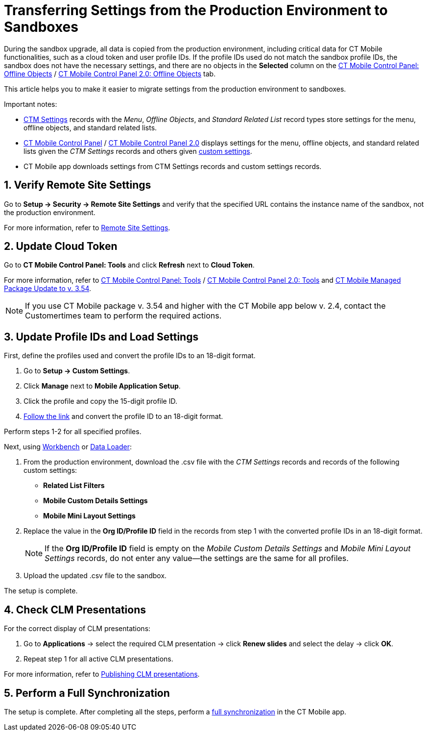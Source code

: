 = Transferring Settings from the Production Environment to Sandboxes

During the sandbox upgrade, all data is copied from the production environment, including critical data for CT Mobile functionalities, such  as a cloud token and user profile IDs. If the profile IDs used do not match the sandbox profile IDs, the sandbox does not have the necessary settings, and there are no objects in the *Selected* column on the xref:ios/admin-guide/ct-mobile-control-panel/ct-mobile-control-panel-offline-objects.adoc#h2_1468985423[CT Mobile Control Panel: Offline Objects] / xref:ios/admin-guide/ct-mobile-control-panel-new/ct-mobile-control-panel-offline-objects-new.adoc[CT Mobile Control Panel 2.0: Offline Objects] tab.

This article helps you to make it easier to migrate settings from the production environment to sandboxes.

Important notes:

* xref:ios/admin-guide/ct-mobile-control-panel/ctm-settings/index.adoc[CTM Settings] records with the _Menu_, _Offline Objects_, and _Standard Related List_ record types store settings for the menu, offline objects, and standard related lists.
* xref:ios/admin-guide/ct-mobile-control-panel/index.adoc[CT Mobile Control Panel] / xref:ios/admin-guide/ct-mobile-control-panel-new/index.adoc[CT Mobile Control Panel 2.0] displays settings for the menu, offline objects, and standard related lists given the _CTM Settings_ records and others given xref:ios/admin-guide/ct-mobile-control-panel/custom-settings/index.adoc[custom settings].
* CT Mobile app downloads settings from CTM Settings records and custom settings records.

[[h2_1090338631]]
== 1. Verify Remote Site Settings

Go to *Setup → Security → Remote Site Settings* and verify that the specified URL contains the instance name of the sandbox, not the production environment.

For more information, refer to xref:ios/admin-guide/remote-site-settings.adoc[Remote Site Settings].

[[h2_204191995]]
== 2. Update Cloud Token

Go to *CT Mobile Control Panel: Tools* and click *Refresh* next to *Cloud Token*.

For more information, refer to xref:ios/admin-guide/ct-mobile-control-panel/ct-mobile-control-panel-tools/index.adoc[CT Mobile Control Panel: Tools] / xref:ios/admin-guide/ct-mobile-control-panel-new/ct-mobile-control-panel-tools-new.adoc[CT Mobile Control Panel 2.0: Tools] and xref:ios/getting-started/installing-ct-mobile-package/ct-mobile-managed-package-update-to-v-3-54.adoc[CT Mobile Managed Package Update to v. 3.54].

NOTE: If you use CT Mobile package v. 3.54 and higher with the CT Mobile app below v. 2.4, contact the Customertimes team to perform the required actions.

[[h2_1934422811]]
== 3. Update Profile IDs and Load Settings

First, define the profiles used and convert the profile IDs to an 18-digit format.

. Go to *Setup → Custom Settings*.
. Click *Manage* next to *Mobile Application Setup*.
. Click the profile and copy the 15-digit profile ID.
. link:https://www.adminbooster.com/tool/15to18[Follow the link] and convert the profile ID to an 18-digit format.

Perform steps 1-2 for all specified profiles.

Next, using link:https://workbench.developerforce.com/login.php[Workbench] or link:https://dataloader.io/[Data Loader]:

. From the production environment, download the [.apiobject]#.csv# file with the _CTM Settings_ records and records of the following custom settings:
* *Related List Filters*
* *Mobile Custom Details Settings*
* *Mobile Mini Layout Settings*
. Replace the value in the *Org ID/Profile ID* field in the records from step 1 with the converted profile IDs in an 18-digit format.
+
NOTE: If the *Org ID/Profile ID* field is empty on the _Mobile Custom Details Settings_ and _Mobile Mini Layout Settings_ records, do not enter any value—the settings are the same for all profiles.
. Upload the updated [.apiobject]#.csv# file to the sandbox.

The setup is complete.

[[h2_76823137]]
== 4. Check CLM Presentations

For the correct display of CLM presentations:

. Go to *Applications* → select the required CLM presentation → click *Renew slides* and select the delay → click *OK*.
. Repeat step 1 for all active CLM presentations.

For more information, refer to xref:ios/ct-presenter/publishing-clm-presentations.adoc#h3_1098755975[Publishing CLM presentations].

[[h2_822727760]]
== 5. Perform a Full Synchronization

The setup is complete. After completing all the steps, perform a xref:ios/mobile-application/synchronization/full-synchronization.adoc[full synchronization] in the CT Mobile app.

